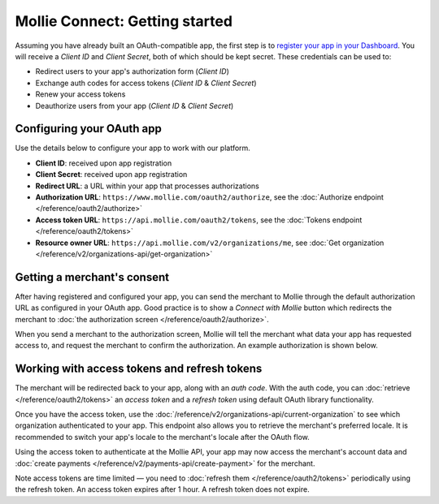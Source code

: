Mollie Connect: Getting started
===============================
Assuming you have already built an OAuth-compatible app, the first step is to `register your app in your
Dashboard <https://www.mollie.com/dashboard/developers/applications>`_. You will receive a *Client ID* and
*Client Secret*, both of which should be kept secret. These credentials can be used to:

* Redirect users to your app's authorization form (*Client ID*)
* Exchange auth codes for access tokens (*Client ID* & *Client Secret*)
* Renew your access tokens
* Deauthorize users from your app (*Client ID* & *Client Secret*)

Configuring your OAuth app
--------------------------
Use the details below to configure your app to work with our platform.

* **Client ID**: received upon app registration
* **Client Secret**: received upon app registration
* **Redirect URL**: a URL within your app that processes authorizations
* **Authorization URL**: ``https://www.mollie.com/oauth2/authorize``, see the
  :doc:`Authorize endpoint </reference/oauth2/authorize>`
* **Access token URL**: ``https://api.mollie.com/oauth2/tokens``, see the
  :doc:`Tokens endpoint </reference/oauth2/tokens>`
* **Resource owner URL**: ``https://api.mollie.com/v2/organizations/me``, see
  :doc:`Get organization </reference/v2/organizations-api/get-organization>`

Getting a merchant's consent
----------------------------
After having registered and configured your app, you can send the merchant to Mollie through the default authorization
URL as configured in your OAuth app. Good practice is to show a *Connect with Mollie* button which redirects the
merchant to :doc:`the authorization screen </reference/oauth2/authorize>`.

When you send a merchant to the authorization screen, Mollie will tell the merchant what data your app has requested
access to, and request the merchant to confirm the authorization. An example authorization is shown below.

.. image:: images/oauth-consent-screen@2x.png

Working with access tokens and refresh tokens
---------------------------------------------
The merchant will be redirected back to your app, along with an *auth code*. With the auth code, you
can :doc:`retrieve </reference/oauth2/tokens>` an *access token* and a *refresh token* using default OAuth library
functionality.

Once you have the access token, use the :doc:`/reference/v2/organizations-api/current-organization` to
see which organization authenticated to your app. This endpoint also allows you to retrieve the merchant's preferred
locale. It is recommended to switch your app's locale to the merchant's locale after the OAuth flow.

Using the access token to authenticate at the Mollie API, your app may now access the merchant's account data and 
:doc:`create payments </reference/v2/payments-api/create-payment>` for the merchant.

Note access tokens are time limited — you need to :doc:`refresh them </reference/oauth2/tokens>` 
periodically using the refresh token. An access token expires after 1 hour. A refresh token does not expire.
